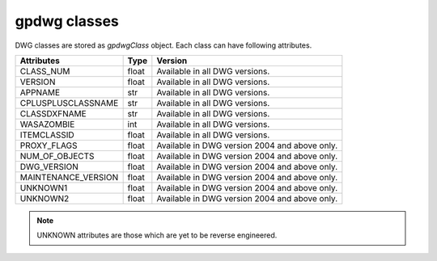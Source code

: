 =============
gpdwg classes
=============
.. module:: gpdwg

.. class:: gpdwgClass

   DWG classes are stored as *gpdwgClass* object. Each class can have following attributes.


   ===================  =====  =============================================
   Attributes           Type   Version
   ===================  =====  =============================================
   CLASS_NUM            float  Available in all DWG versions.
   VERSION              float  Available in all DWG versions.
   APPNAME              str    Available in all DWG versions.
   CPLUSPLUSCLASSNAME   str    Available in all DWG versions.
   CLASSDXFNAME         str    Available in all DWG versions.
   WASAZOMBIE           int    Available in all DWG versions.
   ITEMCLASSID          float  Available in all DWG versions.
   PROXY_FLAGS          float  Available in DWG version 2004 and above only.
   NUM_OF_OBJECTS       float  Available in DWG version 2004 and above only.
   DWG_VERSION          float  Available in DWG version 2004 and above only.
   MAINTENANCE_VERSION  float  Available in DWG version 2004 and above only.
   UNKNOWN1             float  Available in DWG version 2004 and above only.
   UNKNOWN2             float  Available in DWG version 2004 and above only.
   ===================  =====  =============================================

   .. note::
         UNKNOWN attributes are those which are yet to be reverse engineered.